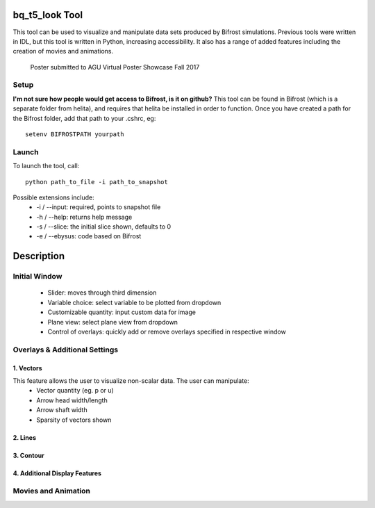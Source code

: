 ***************
bq_t5_look Tool
***************
This tool can be used to visualize and manipulate data sets produced by Bifrost simulations. Previous tools were written in IDL, but this tool is written in Python, increasing accessibility. It also has a range of added features including the creation of movies and animations.

.. figure:: finalAGUPoster.png
   
   Poster submitted to AGU Virtual Poster Showcase Fall 2017

Setup
=====
**I'm not sure how people would get access to Bifrost, is it on github?**
This tool can be found in Bifrost (which is a separate folder from helita), and requires that helita be installed in order to function. Once you have created a path for the Bifrost folder, add that path to your .cshrc, eg::
	setenv BIFROSTPATH yourpath

Launch
======
To launch the tool, call::

 python path_to_file -i path_to_snapshot

Possible extensions include:
	* -i / --input: required, points to snapshot file
	* -h / --help: returns help message
	* -s / --slice: the initial slice shown, defaults to 0
	* -e / --ebysus: code based on Bifrost
***********
Description
***********

.. image:: forDocs.png

Initial Window
==============
	* Slider: moves through third dimension
	* Variable choice: select variable to be plotted from dropdown
	* Customizable quantity: input custom data for image
	* Plane view: select plane view from dropdown
	* Control of overlays: quickly add or remove overlays specified in respective window

Overlays & Additional Settings
==============================

1. Vectors
----------
This feature allows the user to visualize non-scalar data. The user can manipulate:
	* Vector quantity (eg. p or u)
	* Arrow head width/length
	* Arrow shaft width
	* Sparsity of vectors shown

2. Lines
--------

3. Contour
----------

4. Additional Display Features
------------------------------

Movies and Animation
====================


